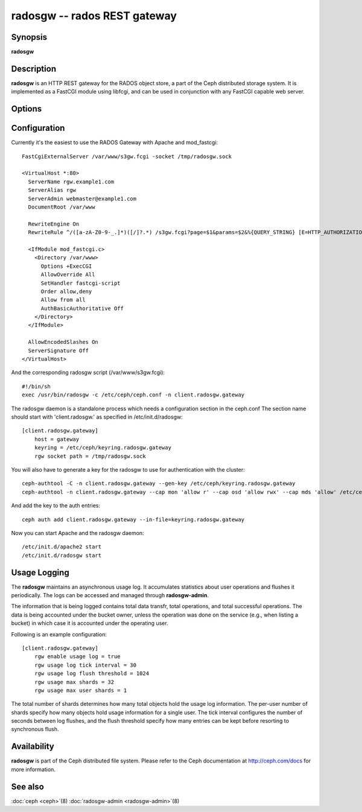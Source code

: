 ===============================
 radosgw -- rados REST gateway
===============================

.. program:: radosgw

Synopsis
========

| **radosgw**


Description
===========

**radosgw** is an HTTP REST gateway for the RADOS object store, a part
of the Ceph distributed storage system. It is implemented as a FastCGI
module using libfcgi, and can be used in conjunction with any FastCGI
capable web server.


Options
=======

.. option:: -c ceph.conf, --conf=ceph.conf

   Use *ceph.conf* configuration file instead of the default
   ``/etc/ceph/ceph.conf`` to determine monitor addresses during startup.

.. option:: -m monaddress[:port]

   Connect to specified monitor (instead of looking through
   ``ceph.conf``).

.. option:: --rgw-socket-path=path

   Specify a unix domain socket path.


Configuration
=============

Currently it's the easiest to use the RADOS Gateway with Apache and mod_fastcgi::

        FastCgiExternalServer /var/www/s3gw.fcgi -socket /tmp/radosgw.sock

        <VirtualHost *:80>
          ServerName rgw.example1.com
          ServerAlias rgw
          ServerAdmin webmaster@example1.com
          DocumentRoot /var/www

          RewriteEngine On
          RewriteRule ^/([a-zA-Z0-9-_.]*)([/]?.*) /s3gw.fcgi?page=$1&params=$2&%{QUERY_STRING} [E=HTTP_AUTHORIZATION:%{HTTP:Authorization},L]

          <IfModule mod_fastcgi.c>
            <Directory /var/www>
              Options +ExecCGI
              AllowOverride All
              SetHandler fastcgi-script
              Order allow,deny
              Allow from all
              AuthBasicAuthoritative Off
            </Directory>
          </IfModule>

          AllowEncodedSlashes On
          ServerSignature Off
        </VirtualHost>

And the corresponding radosgw script (/var/www/s3gw.fcgi)::

        #!/bin/sh
        exec /usr/bin/radosgw -c /etc/ceph/ceph.conf -n client.radosgw.gateway

The radosgw daemon is a standalone process which needs a configuration
section in the ceph.conf The section name should start with
'client.radosgw.' as specified in /etc/init.d/radosgw::

        [client.radosgw.gateway]
            host = gateway
            keyring = /etc/ceph/keyring.radosgw.gateway
            rgw socket path = /tmp/radosgw.sock

You will also have to generate a key for the radosgw to use for
authentication with the cluster::

        ceph-authtool -C -n client.radosgw.gateway --gen-key /etc/ceph/keyring.radosgw.gateway
        ceph-authtool -n client.radosgw.gateway --cap mon 'allow r' --cap osd 'allow rwx' --cap mds 'allow' /etc/ceph/keyring.radosgw.gateway

And add the key to the auth entries::

        ceph auth add client.radosgw.gateway --in-file=keyring.radosgw.gateway

Now you can start Apache and the radosgw daemon::

        /etc/init.d/apache2 start
        /etc/init.d/radosgw start

Usage Logging
=============

The **radosgw** maintains an asynchronous usage log. It accumulates
statistics about user operations and flushes it periodically. The
logs can be accessed and managed through **radosgw-admin**.

The information that is being logged contains total data transfr,
total operations, and total successful operations. The data is being
accounted under the bucket owner, unless the operation was done on
the service (e.g., when listing a bucket) in which case it is
accounted under the operating user.

Following is an example configuration::

        [client.radosgw.gateway]
            rgw enable usage log = true
            rgw usage log tick interval = 30
            rgw usage log flush threshold = 1024
            rgw usage max shards = 32
            rgw usage max user shards = 1


The total number of shards determines how many total objects hold the
usage log information. The per-user number of shards specify how many
objects hold usage information for a single user. The tick interval
configures the number of seconds between log flushes, and the flush
threshold specify how many entries can be kept before resorting to
synchronous flush.


Availability
============

**radosgw** is part of the Ceph distributed file system. Please refer
to the Ceph documentation at http://ceph.com/docs for more
information.


See also
========

:doc:`ceph <ceph>`\(8)
:doc:`radosgw-admin <radosgw-admin>`\(8)
